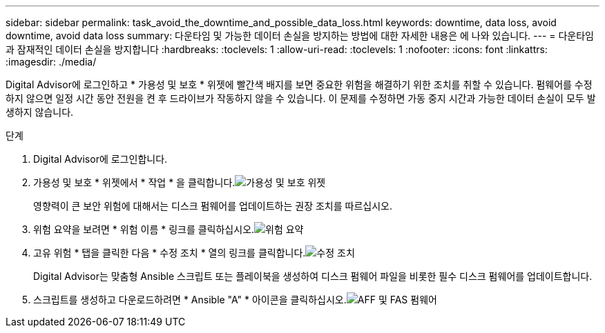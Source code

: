 ---
sidebar: sidebar 
permalink: task_avoid_the_downtime_and_possible_data_loss.html 
keywords: downtime, data loss, avoid downtime, avoid data loss 
summary: 다운타임 및 가능한 데이터 손실을 방지하는 방법에 대한 자세한 내용은 에 나와 있습니다. 
---
= 다운타임과 잠재적인 데이터 손실을 방지합니다
:hardbreaks:
:toclevels: 1
:allow-uri-read: 
:toclevels: 1
:nofooter: 
:icons: font
:linkattrs: 
:imagesdir: ./media/


[role="lead"]
Digital Advisor에 로그인하고 * 가용성 및 보호 * 위젯에 빨간색 배지를 보면 중요한 위험을 해결하기 위한 조치를 취할 수 있습니다. 펌웨어를 수정하지 않으면 일정 시간 동안 전원을 켠 후 드라이브가 작동하지 않을 수 있습니다. 이 문제를 수정하면 가동 중지 시간과 가능한 데이터 손실이 모두 발생하지 않습니다.

.단계
. Digital Advisor에 로그인합니다.
. 가용성 및 보호 * 위젯에서 * 작업 * 을 클릭합니다.image:Availability and protection_image 1 downtime and data loss.png["가용성 및 보호 위젯"]
+
영향력이 큰 보안 위험에 대해서는 디스크 펌웨어를 업데이트하는 권장 조치를 따르십시오.

. 위험 요약을 보려면 * 위험 이름 * 링크를 클릭하십시오.image:Risk summary_image 2 downtime and data loss.png["위험 요약"]
. 고유 위험 * 탭을 클릭한 다음 * 수정 조치 * 열의 링크를 클릭합니다.image:Corrective action_image 3 downtime and data loss.png["수정 조치"]
+
Digital Advisor는 맞춤형 Ansible 스크립트 또는 플레이북을 생성하여 디스크 펌웨어 파일을 비롯한 필수 디스크 펌웨어를 업데이트합니다.

. 스크립트를 생성하고 다운로드하려면 * Ansible "A" * 아이콘을 클릭하십시오.image:Update AFF and FAS Firmware_image 4 downtime and data loss.png["AFF 및 FAS 펌웨어"]


